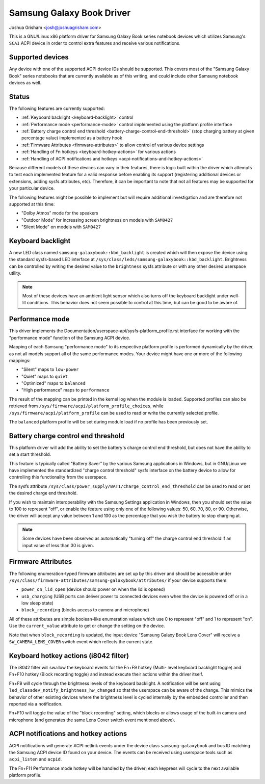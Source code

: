 .. SPDX-License-Identifier: GPL-2.0-or-later

==========================
Samsung Galaxy Book Driver
==========================

Joshua Grisham <josh@joshuagrisham.com>

This is a GNU/Linux x86 platform driver for Samsung Galaxy Book series notebook
devices which utilizes Samsung's ``SCAI`` ACPI device in order to control
extra features and receive various notifications.

Supported devices
=================

Any device with one of the supported ACPI device IDs should be supported. This
covers most of the "Samsung Galaxy Book" series notebooks that are currently
available as of this writing, and could include other Samsung notebook devices
as well.

Status
======

The following features are currently supported:

- :ref:`Keyboard backlight <keyboard-backlight>` control
- :ref:`Performance mode <performance-mode>` control implemented using the
  platform profile interface
- :ref:`Battery charge control end threshold
  <battery-charge-control-end-threshold>` (stop charging battery at given
  percentage value) implemented as a battery hook
- :ref:`Firmware Attributes <firmware-attributes>` to allow control of various
  device settings
- :ref:`Handling of Fn hotkeys <keyboard-hotkey-actions>` for various actions
- :ref:`Handling of ACPI notifications and hotkeys
  <acpi-notifications-and-hotkey-actions>`

Because different models of these devices can vary in their features, there is
logic built within the driver which attempts to test each implemented feature
for a valid response before enabling its support (registering additional devices
or extensions, adding sysfs attributes, etc). Therefore, it can be important to
note that not all features may be supported for your particular device.

The following features might be possible to implement but will require
additional investigation and are therefore not supported at this time:

- "Dolby Atmos" mode for the speakers
- "Outdoor Mode" for increasing screen brightness on models with ``SAM0427``
- "Silent Mode" on models with ``SAM0427``

.. _keyboard-backlight:

Keyboard backlight
==================

A new LED class named ``samsung-galaxybook::kbd_backlight`` is created which
will then expose the device using the standard sysfs-based LED interface at
``/sys/class/leds/samsung-galaxybook::kbd_backlight``. Brightness can be
controlled by writing the desired value to the ``brightness`` sysfs attribute or
with any other desired userspace utility.

.. note::
  Most of these devices have an ambient light sensor which also turns
  off the keyboard backlight under well-lit conditions. This behavior does not
  seem possible to control at this time, but can be good to be aware of.

.. _performance-mode:

Performance mode
================

This driver implements the
Documentation/userspace-api/sysfs-platform_profile.rst interface for working
with the "performance mode" function of the Samsung ACPI device.

Mapping of each Samsung "performance mode" to its respective platform profile is
performed dynamically by the driver, as not all models support all of the same
performance modes. Your device might have one or more of the following mappings:

- "Silent" maps to ``low-power``
- "Quiet" maps to ``quiet``
- "Optimized" maps to ``balanced``
- "High performance" maps to ``performance``

The result of the mapping can be printed in the kernel log when the module is
loaded. Supported profiles can also be retrieved from
``/sys/firmware/acpi/platform_profile_choices``, while
``/sys/firmware/acpi/platform_profile`` can be used to read or write the
currently selected profile.

The ``balanced`` platform profile will be set during module load if no profile
has been previously set.

.. _battery-charge-control-end-threshold:

Battery charge control end threshold
====================================

This platform driver will add the ability to set the battery's charge control
end threshold, but does not have the ability to set a start threshold.

This feature is typically called "Battery Saver" by the various Samsung
applications in Windows, but in GNU/Linux we have implemented the standardized
"charge control threshold" sysfs interface on the battery device to allow for
controlling this functionality from the userspace.

The sysfs attribute
``/sys/class/power_supply/BAT1/charge_control_end_threshold`` can be used to
read or set the desired charge end threshold.

If you wish to maintain interoperability with the Samsung Settings application
in Windows, then you should set the value to 100 to represent "off", or enable
the feature using only one of the following values: 50, 60, 70, 80, or 90.
Otherwise, the driver will accept any value between 1 and 100 as the percentage
that you wish the battery to stop charging at.

.. note::
  Some devices have been observed as automatically "turning off" the charge
  control end threshold if an input value of less than 30 is given.

.. _firmware-attributes:

Firmware Attributes
===================

The following enumeration-typed firmware attributes are set up by this driver
and should be accessible under
``/sys/class/firmware-attributes/samsung-galaxybook/attributes/`` if your device
supports them:

- ``power_on_lid_open`` (device should power on when the lid is opened)
- ``usb_charging``  (USB ports can deliver power to connected devices even when
  the device is powered off or in a low sleep state)
- ``block_recording`` (blocks access to camera and microphone)

All of these attributes are simple boolean-like enumeration values which use 0
to represent "off" and 1 to represent "on". Use the ``current_value`` attribute
to get or change the setting on the device.

Note that when ``block_recording`` is updated, the input device "Samsung Galaxy
Book Lens Cover" will receive a ``SW_CAMERA_LENS_COVER`` switch event which
reflects the current state.

.. _keyboard-hotkey-actions:

Keyboard hotkey actions (i8042 filter)
======================================

The i8042 filter will swallow the keyboard events for the Fn+F9 hotkey (Multi-
level keyboard backlight toggle) and Fn+F10 hotkey (Block recording toggle)
and instead execute their actions within the driver itself.

Fn+F9 will cycle through the brightness levels of the keyboard backlight. A
notification will be sent using ``led_classdev_notify_brightness_hw_changed``
so that the userspace can be aware of the change. This mimics the behavior of
other existing devices where the brightness level is cycled internally by the
embedded controller and then reported via a notification.

Fn+F10 will toggle the value of the "block recording" setting, which blocks
or allows usage of the built-in camera and microphone (and generates the same
Lens Cover switch event mentioned above).

.. _acpi-notifications-and-hotkey-actions:

ACPI notifications and hotkey actions
=====================================

ACPI notifications will generate ACPI netlink events under the device class
``samsung-galaxybook`` and bus ID matching the Samsung ACPI device ID found on
your device. The events can be received using userspace tools such as
``acpi_listen`` and ``acpid``.

The Fn+F11 Performance mode hotkey will be handled by the driver; each keypress
will cycle to the next available platform profile.
